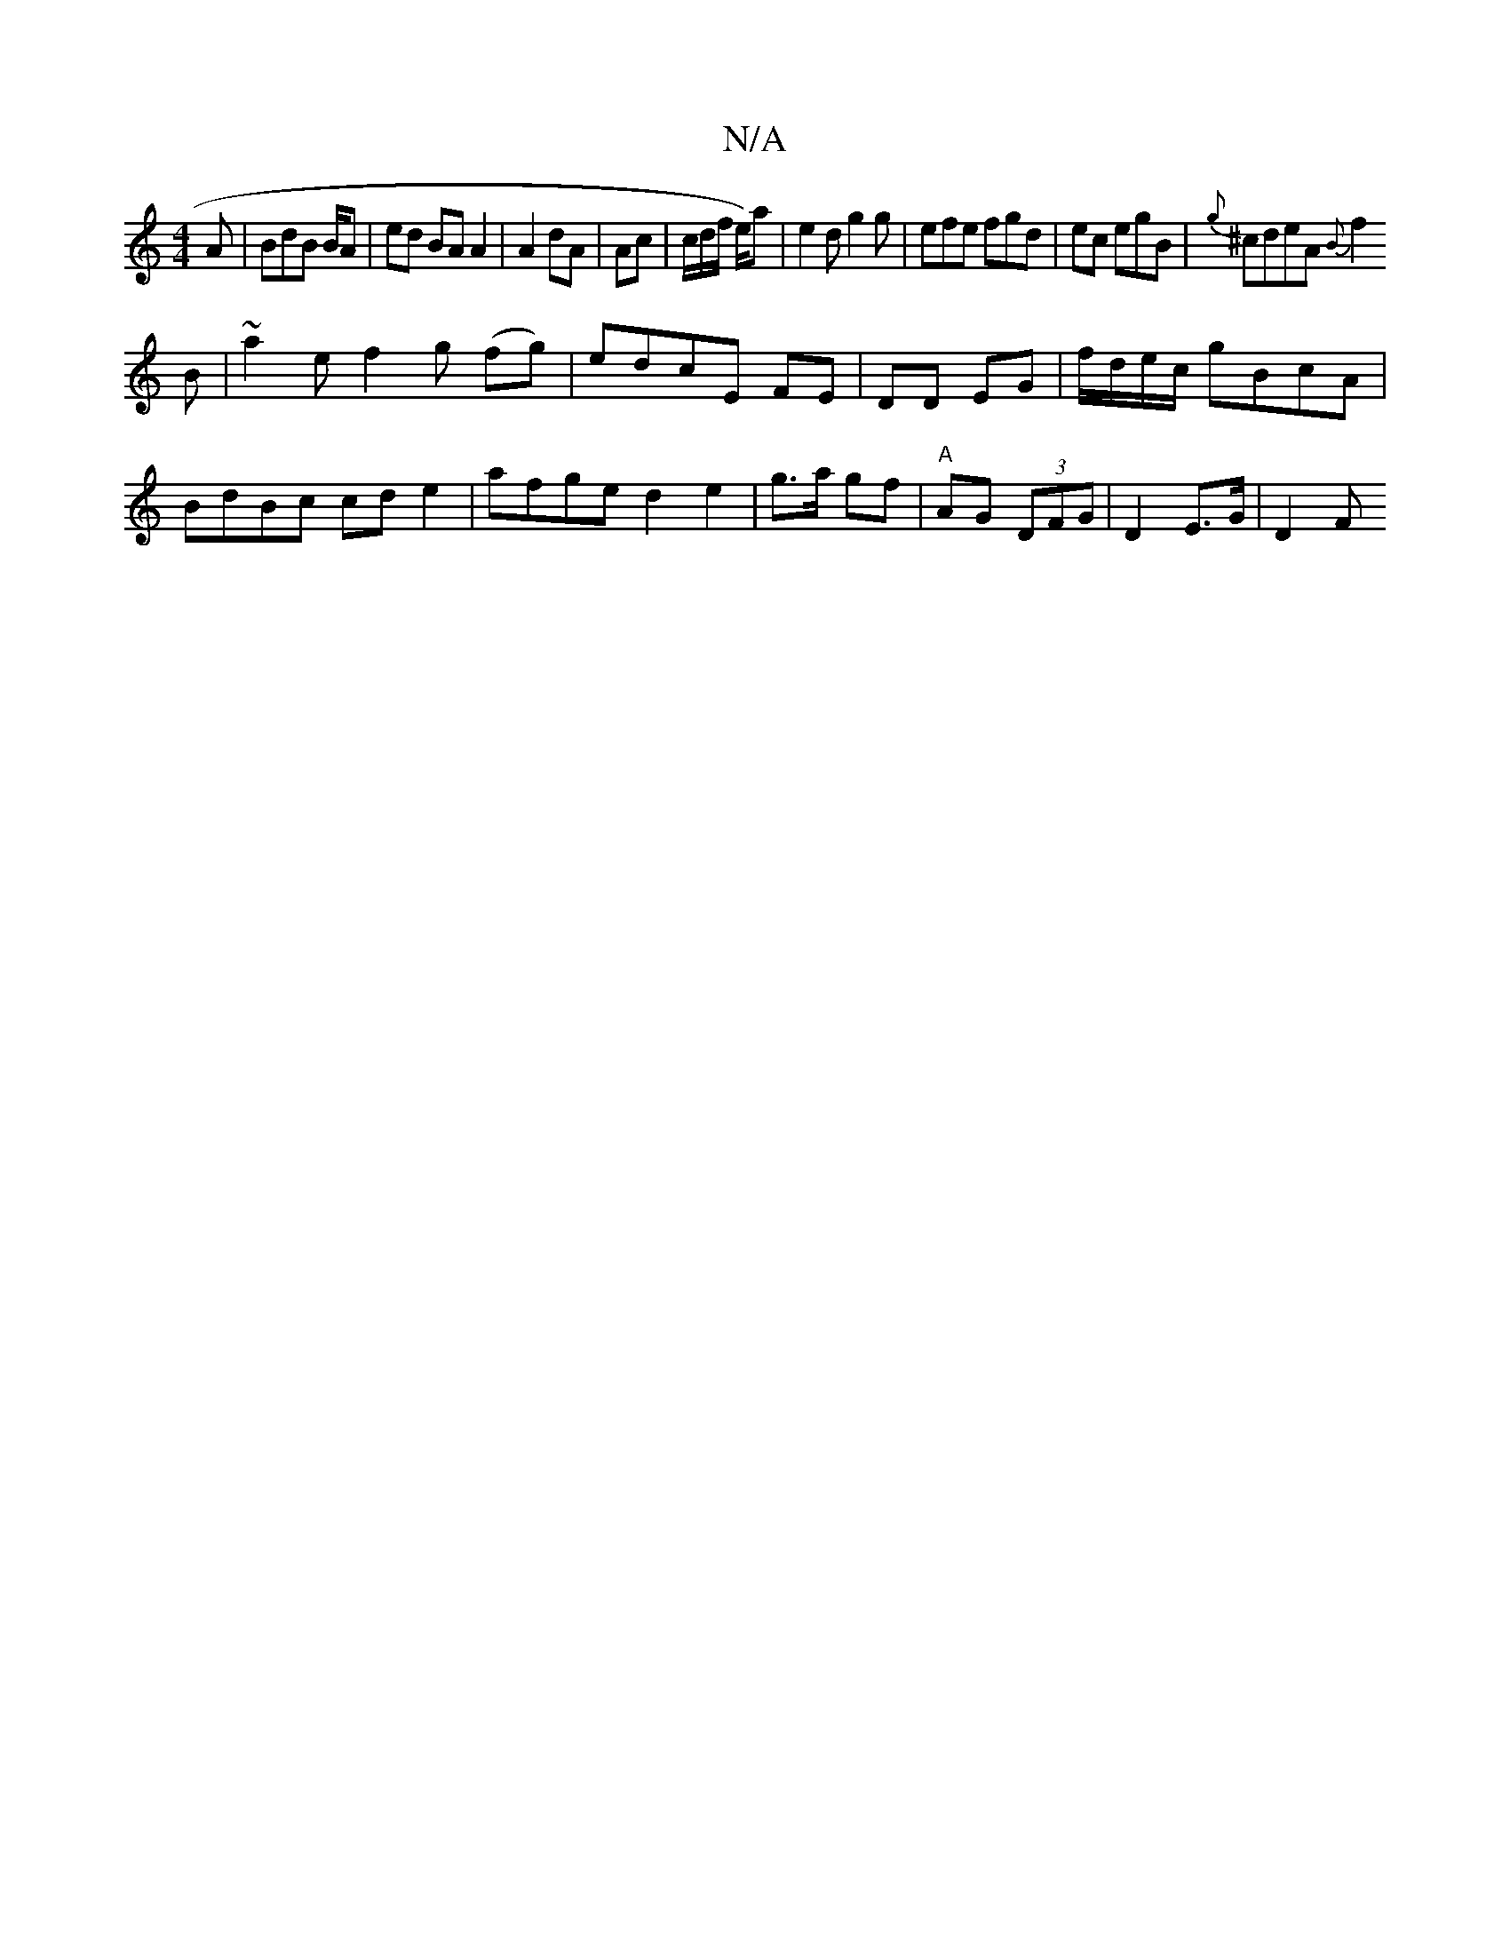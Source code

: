 X:1
T:N/A
M:4/4
R:N/A
K:Cmajor
2A|BdB B/2A | ed BA A2 | A2 dA | Ac | c/d/f/ e/2/)/2a|e2d g2g|efe fgd|ec egB|{g}^cdeA {B}!f2 B|~a2e f2 g (fg)|edcE FE|DD EG|f/d/e/c/ gBcA | BdBc cde2 | afge d2 e2 | g>a gf | "A"AG (3DFG | D2 E>G |D2 F